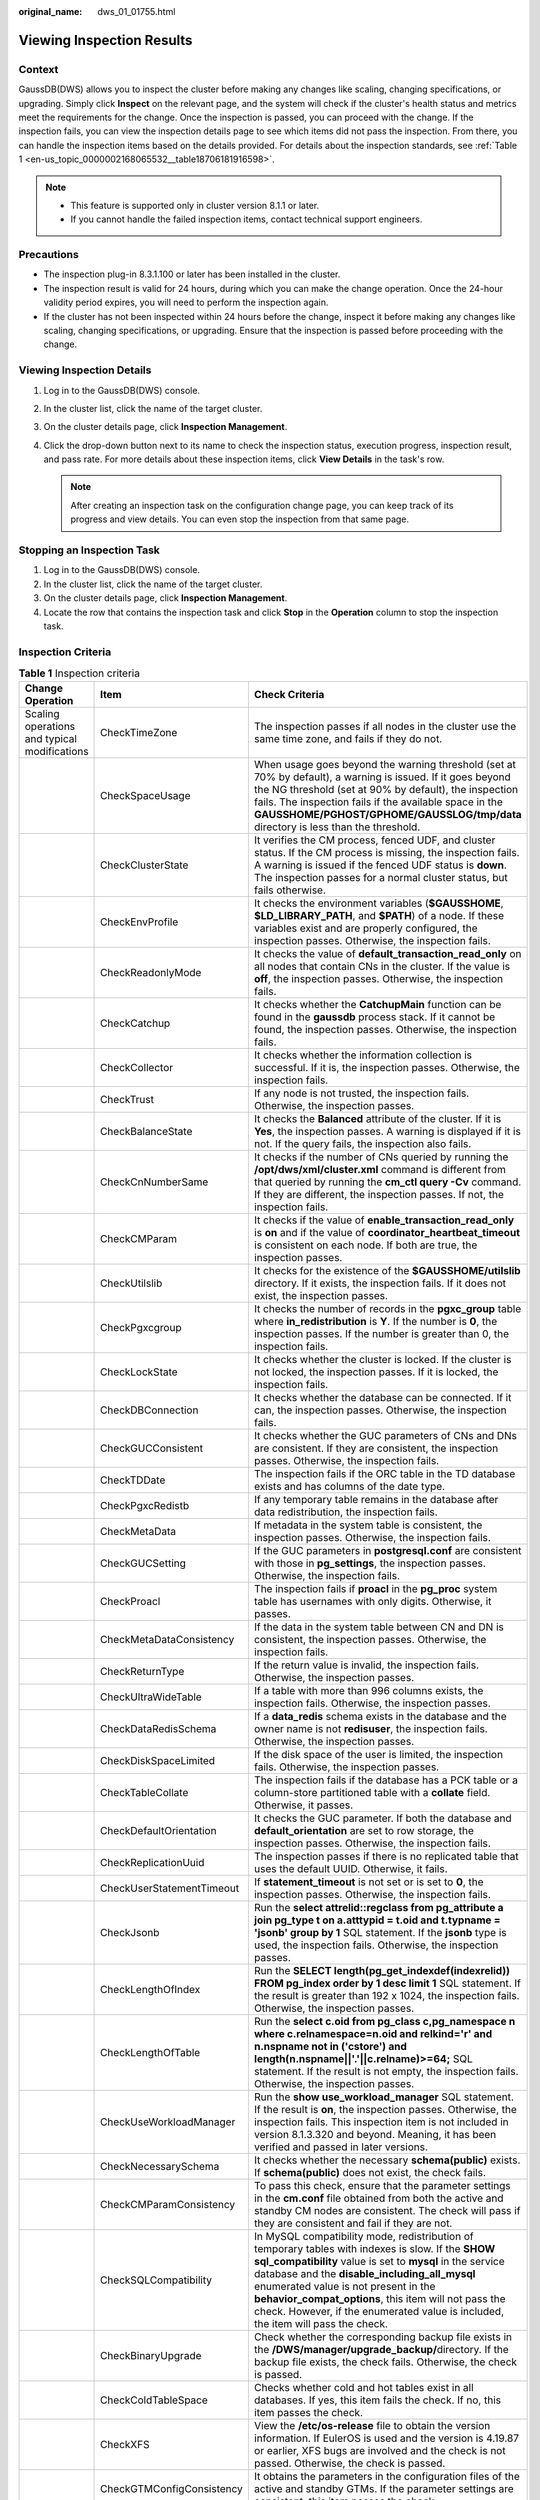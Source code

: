 :original_name: dws_01_01755.html

.. _dws_01_01755:

Viewing Inspection Results
==========================

Context
-------

GaussDB(DWS) allows you to inspect the cluster before making any changes like scaling, changing specifications, or upgrading. Simply click **Inspect** on the relevant page, and the system will check if the cluster's health status and metrics meet the requirements for the change. Once the inspection is passed, you can proceed with the change. If the inspection fails, you can view the inspection details page to see which items did not pass the inspection. From there, you can handle the inspection items based on the details provided. For details about the inspection standards, see :ref:`Table 1 <en-us_topic_0000002168065532__table18706181916598>`.

.. note::

   -  This feature is supported only in cluster version 8.1.1 or later.
   -  If you cannot handle the failed inspection items, contact technical support engineers.

Precautions
-----------

-  The inspection plug-in 8.3.1.100 or later has been installed in the cluster.
-  The inspection result is valid for 24 hours, during which you can make the change operation. Once the 24-hour validity period expires, you will need to perform the inspection again.
-  If the cluster has not been inspected within 24 hours before the change, inspect it before making any changes like scaling, changing specifications, or upgrading. Ensure that the inspection is passed before proceeding with the change.

Viewing Inspection Details
--------------------------

#. Log in to the GaussDB(DWS) console.
#. In the cluster list, click the name of the target cluster.
#. On the cluster details page, click **Inspection Management**.
#. Click the drop-down button next to its name to check the inspection status, execution progress, inspection result, and pass rate. For more details about these inspection items, click **View Details** in the task's row.

   .. note::

      After creating an inspection task on the configuration change page, you can keep track of its progress and view details. You can even stop the inspection from that same page.

Stopping an Inspection Task
---------------------------

#. Log in to the GaussDB(DWS) console.
#. In the cluster list, click the name of the target cluster.
#. On the cluster details page, click **Inspection Management**.
#. Locate the row that contains the inspection task and click **Stop** in the **Operation** column to stop the inspection task.

Inspection Criteria
-------------------

.. _en-us_topic_0000002168065532__table18706181916598:

.. table:: **Table 1** Inspection criteria

   +----------------------------------------------+---------------------------+------------------------------------------------------------------------------------------------------------------------------------------------------------------------------------------------------------------------------------------------------------------------------------------------------------------------------------------------------------------------------------------------------+
   | Change Operation                             | Item                      | Check Criteria                                                                                                                                                                                                                                                                                                                                                                                       |
   +==============================================+===========================+======================================================================================================================================================================================================================================================================================================================================================================================================+
   | Scaling operations and typical modifications | CheckTimeZone             | The inspection passes if all nodes in the cluster use the same time zone, and fails if they do not.                                                                                                                                                                                                                                                                                                  |
   +----------------------------------------------+---------------------------+------------------------------------------------------------------------------------------------------------------------------------------------------------------------------------------------------------------------------------------------------------------------------------------------------------------------------------------------------------------------------------------------------+
   |                                              | CheckSpaceUsage           | When usage goes beyond the warning threshold (set at 70% by default), a warning is issued. If it goes beyond the NG threshold (set at 90% by default), the inspection fails. The inspection fails if the available space in the **GAUSSHOME/PGHOST/GPHOME/GAUSSLOG/tmp/data** directory is less than the threshold.                                                                                  |
   +----------------------------------------------+---------------------------+------------------------------------------------------------------------------------------------------------------------------------------------------------------------------------------------------------------------------------------------------------------------------------------------------------------------------------------------------------------------------------------------------+
   |                                              | CheckClusterState         | It verifies the CM process, fenced UDF, and cluster status. If the CM process is missing, the inspection fails. A warning is issued if the fenced UDF status is **down**. The inspection passes for a normal cluster status, but fails otherwise.                                                                                                                                                    |
   +----------------------------------------------+---------------------------+------------------------------------------------------------------------------------------------------------------------------------------------------------------------------------------------------------------------------------------------------------------------------------------------------------------------------------------------------------------------------------------------------+
   |                                              | CheckEnvProfile           | It checks the environment variables (**$GAUSSHOME**, **$LD_LIBRARY_PATH**, and **$PATH**) of a node. If these variables exist and are properly configured, the inspection passes. Otherwise, the inspection fails.                                                                                                                                                                                   |
   +----------------------------------------------+---------------------------+------------------------------------------------------------------------------------------------------------------------------------------------------------------------------------------------------------------------------------------------------------------------------------------------------------------------------------------------------------------------------------------------------+
   |                                              | CheckReadonlyMode         | It checks the value of **default_transaction_read_only** on all nodes that contain CNs in the cluster. If the value is **off**, the inspection passes. Otherwise, the inspection fails.                                                                                                                                                                                                              |
   +----------------------------------------------+---------------------------+------------------------------------------------------------------------------------------------------------------------------------------------------------------------------------------------------------------------------------------------------------------------------------------------------------------------------------------------------------------------------------------------------+
   |                                              | CheckCatchup              | It checks whether the **CatchupMain** function can be found in the **gaussdb** process stack. If it cannot be found, the inspection passes. Otherwise, the inspection fails.                                                                                                                                                                                                                         |
   +----------------------------------------------+---------------------------+------------------------------------------------------------------------------------------------------------------------------------------------------------------------------------------------------------------------------------------------------------------------------------------------------------------------------------------------------------------------------------------------------+
   |                                              | CheckCollector            | It checks whether the information collection is successful. If it is, the inspection passes. Otherwise, the inspection fails.                                                                                                                                                                                                                                                                        |
   +----------------------------------------------+---------------------------+------------------------------------------------------------------------------------------------------------------------------------------------------------------------------------------------------------------------------------------------------------------------------------------------------------------------------------------------------------------------------------------------------+
   |                                              | CheckTrust                | If any node is not trusted, the inspection fails. Otherwise, the inspection passes.                                                                                                                                                                                                                                                                                                                  |
   +----------------------------------------------+---------------------------+------------------------------------------------------------------------------------------------------------------------------------------------------------------------------------------------------------------------------------------------------------------------------------------------------------------------------------------------------------------------------------------------------+
   |                                              | CheckBalanceState         | It checks the **Balanced** attribute of the cluster. If it is **Yes**, the inspection passes. A warning is displayed if it is not. If the query fails, the inspection also fails.                                                                                                                                                                                                                    |
   +----------------------------------------------+---------------------------+------------------------------------------------------------------------------------------------------------------------------------------------------------------------------------------------------------------------------------------------------------------------------------------------------------------------------------------------------------------------------------------------------+
   |                                              | CheckCnNumberSame         | It checks if the number of CNs queried by running the **/opt/dws/xml/cluster.xml** command is different from that queried by running the **cm_ctl query -Cv** command. If they are different, the inspection passes. If not, the inspection fails.                                                                                                                                                   |
   +----------------------------------------------+---------------------------+------------------------------------------------------------------------------------------------------------------------------------------------------------------------------------------------------------------------------------------------------------------------------------------------------------------------------------------------------------------------------------------------------+
   |                                              | CheckCMParam              | It checks if the value of **enable_transaction_read_only** is **on** and if the value of **coordinator_heartbeat_timeout** is consistent on each node. If both are true, the inspection passes.                                                                                                                                                                                                      |
   +----------------------------------------------+---------------------------+------------------------------------------------------------------------------------------------------------------------------------------------------------------------------------------------------------------------------------------------------------------------------------------------------------------------------------------------------------------------------------------------------+
   |                                              | CheckUtilslib             | It checks for the existence of the **$GAUSSHOME/utilslib** directory. If it exists, the inspection fails. If it does not exist, the inspection passes.                                                                                                                                                                                                                                               |
   +----------------------------------------------+---------------------------+------------------------------------------------------------------------------------------------------------------------------------------------------------------------------------------------------------------------------------------------------------------------------------------------------------------------------------------------------------------------------------------------------+
   |                                              | CheckPgxcgroup            | It checks the number of records in the **pgxc_group** table where **in_redistribution** is **Y**. If the number is **0**, the inspection passes. If the number is greater than 0, the inspection fails.                                                                                                                                                                                              |
   +----------------------------------------------+---------------------------+------------------------------------------------------------------------------------------------------------------------------------------------------------------------------------------------------------------------------------------------------------------------------------------------------------------------------------------------------------------------------------------------------+
   |                                              | CheckLockState            | It checks whether the cluster is locked. If the cluster is not locked, the inspection passes. If it is locked, the inspection fails.                                                                                                                                                                                                                                                                 |
   +----------------------------------------------+---------------------------+------------------------------------------------------------------------------------------------------------------------------------------------------------------------------------------------------------------------------------------------------------------------------------------------------------------------------------------------------------------------------------------------------+
   |                                              | CheckDBConnection         | It checks whether the database can be connected. If it can, the inspection passes. Otherwise, the inspection fails.                                                                                                                                                                                                                                                                                  |
   +----------------------------------------------+---------------------------+------------------------------------------------------------------------------------------------------------------------------------------------------------------------------------------------------------------------------------------------------------------------------------------------------------------------------------------------------------------------------------------------------+
   |                                              | CheckGUCConsistent        | It checks whether the GUC parameters of CNs and DNs are consistent. If they are consistent, the inspection passes. Otherwise, the inspection fails.                                                                                                                                                                                                                                                  |
   +----------------------------------------------+---------------------------+------------------------------------------------------------------------------------------------------------------------------------------------------------------------------------------------------------------------------------------------------------------------------------------------------------------------------------------------------------------------------------------------------+
   |                                              | CheckTDDate               | The inspection fails if the ORC table in the TD database exists and has columns of the date type.                                                                                                                                                                                                                                                                                                    |
   +----------------------------------------------+---------------------------+------------------------------------------------------------------------------------------------------------------------------------------------------------------------------------------------------------------------------------------------------------------------------------------------------------------------------------------------------------------------------------------------------+
   |                                              | CheckPgxcRedistb          | If any temporary table remains in the database after data redistribution, the inspection fails.                                                                                                                                                                                                                                                                                                      |
   +----------------------------------------------+---------------------------+------------------------------------------------------------------------------------------------------------------------------------------------------------------------------------------------------------------------------------------------------------------------------------------------------------------------------------------------------------------------------------------------------+
   |                                              | CheckMetaData             | If metadata in the system table is consistent, the inspection passes. Otherwise, the inspection fails.                                                                                                                                                                                                                                                                                               |
   +----------------------------------------------+---------------------------+------------------------------------------------------------------------------------------------------------------------------------------------------------------------------------------------------------------------------------------------------------------------------------------------------------------------------------------------------------------------------------------------------+
   |                                              | CheckGUCSetting           | If the GUC parameters in **postgresql.conf** are consistent with those in **pg_settings**, the inspection passes. Otherwise, the inspection fails.                                                                                                                                                                                                                                                   |
   +----------------------------------------------+---------------------------+------------------------------------------------------------------------------------------------------------------------------------------------------------------------------------------------------------------------------------------------------------------------------------------------------------------------------------------------------------------------------------------------------+
   |                                              | CheckProacl               | The inspection fails if **proacl** in the **pg_proc** system table has usernames with only digits. Otherwise, it passes.                                                                                                                                                                                                                                                                             |
   +----------------------------------------------+---------------------------+------------------------------------------------------------------------------------------------------------------------------------------------------------------------------------------------------------------------------------------------------------------------------------------------------------------------------------------------------------------------------------------------------+
   |                                              | CheckMetaDataConsistency  | If the data in the system table between CN and DN is consistent, the inspection passes. Otherwise, the inspection fails.                                                                                                                                                                                                                                                                             |
   +----------------------------------------------+---------------------------+------------------------------------------------------------------------------------------------------------------------------------------------------------------------------------------------------------------------------------------------------------------------------------------------------------------------------------------------------------------------------------------------------+
   |                                              | CheckReturnType           | If the return value is invalid, the inspection fails. Otherwise, the inspection passes.                                                                                                                                                                                                                                                                                                              |
   +----------------------------------------------+---------------------------+------------------------------------------------------------------------------------------------------------------------------------------------------------------------------------------------------------------------------------------------------------------------------------------------------------------------------------------------------------------------------------------------------+
   |                                              | CheckUltraWideTable       | If a table with more than 996 columns exists, the inspection fails. Otherwise, the inspection passes.                                                                                                                                                                                                                                                                                                |
   +----------------------------------------------+---------------------------+------------------------------------------------------------------------------------------------------------------------------------------------------------------------------------------------------------------------------------------------------------------------------------------------------------------------------------------------------------------------------------------------------+
   |                                              | CheckDataRedisSchema      | If a **data_redis** schema exists in the database and the owner name is not **redisuser**, the inspection fails. Otherwise, the inspection passes.                                                                                                                                                                                                                                                   |
   +----------------------------------------------+---------------------------+------------------------------------------------------------------------------------------------------------------------------------------------------------------------------------------------------------------------------------------------------------------------------------------------------------------------------------------------------------------------------------------------------+
   |                                              | CheckDiskSpaceLimited     | If the disk space of the user is limited, the inspection fails. Otherwise, the inspection passes.                                                                                                                                                                                                                                                                                                    |
   +----------------------------------------------+---------------------------+------------------------------------------------------------------------------------------------------------------------------------------------------------------------------------------------------------------------------------------------------------------------------------------------------------------------------------------------------------------------------------------------------+
   |                                              | CheckTableCollate         | The inspection fails if the database has a PCK table or a column-store partitioned table with a **collate** field. Otherwise, it passes.                                                                                                                                                                                                                                                             |
   +----------------------------------------------+---------------------------+------------------------------------------------------------------------------------------------------------------------------------------------------------------------------------------------------------------------------------------------------------------------------------------------------------------------------------------------------------------------------------------------------+
   |                                              | CheckDefaultOrientation   | It checks the GUC parameter. If both the database and **default_orientation** are set to row storage, the inspection passes. Otherwise, the inspection fails.                                                                                                                                                                                                                                        |
   +----------------------------------------------+---------------------------+------------------------------------------------------------------------------------------------------------------------------------------------------------------------------------------------------------------------------------------------------------------------------------------------------------------------------------------------------------------------------------------------------+
   |                                              | CheckReplicationUuid      | The inspection passes if there is no replicated table that uses the default UUID. Otherwise, it fails.                                                                                                                                                                                                                                                                                               |
   +----------------------------------------------+---------------------------+------------------------------------------------------------------------------------------------------------------------------------------------------------------------------------------------------------------------------------------------------------------------------------------------------------------------------------------------------------------------------------------------------+
   |                                              | CheckUserStatementTimeout | If **statement_timeout** is not set or is set to **0**, the inspection passes. Otherwise, the inspection fails.                                                                                                                                                                                                                                                                                      |
   +----------------------------------------------+---------------------------+------------------------------------------------------------------------------------------------------------------------------------------------------------------------------------------------------------------------------------------------------------------------------------------------------------------------------------------------------------------------------------------------------+
   |                                              | CheckJsonb                | Run the **select attrelid::regclass from pg_attribute a join pg_type t on a.atttypid = t.oid and t.typname = 'jsonb' group by 1** SQL statement. If the **jsonb** type is used, the inspection fails. Otherwise, the inspection passes.                                                                                                                                                              |
   +----------------------------------------------+---------------------------+------------------------------------------------------------------------------------------------------------------------------------------------------------------------------------------------------------------------------------------------------------------------------------------------------------------------------------------------------------------------------------------------------+
   |                                              | CheckLengthOfIndex        | Run the **SELECT length(pg_get_indexdef(indexrelid)) FROM pg_index order by 1 desc limit 1** SQL statement. If the result is greater than 192 x 1024, the inspection fails. Otherwise, the inspection passes.                                                                                                                                                                                        |
   +----------------------------------------------+---------------------------+------------------------------------------------------------------------------------------------------------------------------------------------------------------------------------------------------------------------------------------------------------------------------------------------------------------------------------------------------------------------------------------------------+
   |                                              | CheckLengthOfTable        | Run the **select c.oid from pg_class c,pg_namespace n where c.relnamespace=n.oid and relkind='r' and n.nspname not in ('cstore') and length(n.nspname||'.'||c.relname)>=64;** SQL statement. If the result is not empty, the inspection fails. Otherwise, the inspection passes.                                                                                                                     |
   +----------------------------------------------+---------------------------+------------------------------------------------------------------------------------------------------------------------------------------------------------------------------------------------------------------------------------------------------------------------------------------------------------------------------------------------------------------------------------------------------+
   |                                              | CheckUseWorkloadManager   | Run the **show use_workload_manager** SQL statement. If the result is **on**, the inspection passes. Otherwise, the inspection fails. This inspection item is not included in version 8.1.3.320 and beyond. Meaning, it has been verified and passed in later versions.                                                                                                                              |
   +----------------------------------------------+---------------------------+------------------------------------------------------------------------------------------------------------------------------------------------------------------------------------------------------------------------------------------------------------------------------------------------------------------------------------------------------------------------------------------------------+
   |                                              | CheckNecessarySchema      | It checks whether the necessary **schema(public)** exists. If **schema(public)** does not exist, the check fails.                                                                                                                                                                                                                                                                                    |
   +----------------------------------------------+---------------------------+------------------------------------------------------------------------------------------------------------------------------------------------------------------------------------------------------------------------------------------------------------------------------------------------------------------------------------------------------------------------------------------------------+
   |                                              | CheckCMParamConsistency   | To pass this check, ensure that the parameter settings in the **cm.conf** file obtained from both the active and standby CM nodes are consistent. The check will pass if they are consistent and fail if they are not.                                                                                                                                                                               |
   +----------------------------------------------+---------------------------+------------------------------------------------------------------------------------------------------------------------------------------------------------------------------------------------------------------------------------------------------------------------------------------------------------------------------------------------------------------------------------------------------+
   |                                              | CheckSQLCompatibility     | In MySQL compatibility mode, redistribution of temporary tables with indexes is slow. If the **SHOW sql_compatibility** value is set to **mysql** in the service database and the **disable_including_all_mysql** enumerated value is not present in the **behavior_compat_options**, this item will not pass the check. However, if the enumerated value is included, the item will pass the check. |
   +----------------------------------------------+---------------------------+------------------------------------------------------------------------------------------------------------------------------------------------------------------------------------------------------------------------------------------------------------------------------------------------------------------------------------------------------------------------------------------------------+
   |                                              | CheckBinaryUpgrade        | Check whether the corresponding backup file exists in the **/DWS/manager/upgrade_backup/**\ directory. If the backup file exists, the check fails. Otherwise, the check is passed.                                                                                                                                                                                                                   |
   +----------------------------------------------+---------------------------+------------------------------------------------------------------------------------------------------------------------------------------------------------------------------------------------------------------------------------------------------------------------------------------------------------------------------------------------------------------------------------------------------+
   |                                              | CheckColdTableSpace       | Checks whether cold and hot tables exist in all databases. If yes, this item fails the check. If no, this item passes the check.                                                                                                                                                                                                                                                                     |
   +----------------------------------------------+---------------------------+------------------------------------------------------------------------------------------------------------------------------------------------------------------------------------------------------------------------------------------------------------------------------------------------------------------------------------------------------------------------------------------------------+
   |                                              | CheckXFS                  | View the **/etc/os-release** file to obtain the version information. If EulerOS is used and the version is 4.19.87 or earlier, XFS bugs are involved and the check is not passed. Otherwise, the check is passed.                                                                                                                                                                                    |
   +----------------------------------------------+---------------------------+------------------------------------------------------------------------------------------------------------------------------------------------------------------------------------------------------------------------------------------------------------------------------------------------------------------------------------------------------------------------------------------------------+
   |                                              | CheckGTMConfigConsistency | It obtains the parameters in the configuration files of the active and standby GTMs. If the parameter settings are consistent, this item passes the check.                                                                                                                                                                                                                                           |
   +----------------------------------------------+---------------------------+------------------------------------------------------------------------------------------------------------------------------------------------------------------------------------------------------------------------------------------------------------------------------------------------------------------------------------------------------------------------------------------------------+
   |                                              | CheckColversion           | If there are column-store tables that are not marked as 1.0 and the current default column-store table is 2.0, this item fails the check. Otherwise, this item passes the check.                                                                                                                                                                                                                     |
   +----------------------------------------------+---------------------------+------------------------------------------------------------------------------------------------------------------------------------------------------------------------------------------------------------------------------------------------------------------------------------------------------------------------------------------------------------------------------------------------------+
   |                                              | CheckTopSqlSize           | It checks the size of the **topsql** table. If the size exceeds 50 GB, the check fails.                                                                                                                                                                                                                                                                                                              |
   +----------------------------------------------+---------------------------+------------------------------------------------------------------------------------------------------------------------------------------------------------------------------------------------------------------------------------------------------------------------------------------------------------------------------------------------------------------------------------------------------+
   |                                              | CheckDeltaTable           | It checks the existence of the **delta** table. If the table exists, this item fails the check.                                                                                                                                                                                                                                                                                                      |
   +----------------------------------------------+---------------------------+------------------------------------------------------------------------------------------------------------------------------------------------------------------------------------------------------------------------------------------------------------------------------------------------------------------------------------------------------------------------------------------------------+
   |                                              | CheckMaxDatanode          | It checks the value of **comm_max_datanode**. If the value is not equal to the actual number of primary DataNodes, this item fails the check.                                                                                                                                                                                                                                                        |
   +----------------------------------------------+---------------------------+------------------------------------------------------------------------------------------------------------------------------------------------------------------------------------------------------------------------------------------------------------------------------------------------------------------------------------------------------------------------------------------------------+
   |                                              | CheckSSHIP                | To pass this check, ensure that the parameter settings in the **cm.conf** file obtained from both the active and standby CM nodes are consistent. The check will pass if they are consistent and fail if they are not.                                                                                                                                                                               |
   +----------------------------------------------+---------------------------+------------------------------------------------------------------------------------------------------------------------------------------------------------------------------------------------------------------------------------------------------------------------------------------------------------------------------------------------------------------------------------------------------+
   |                                              | CheckTimeZoneLink         | Run the **ll /etc/localtime** command in the sandbox. If the file path to which the link points contains **/var/chroot**, the check is not passed.                                                                                                                                                                                                                                                   |
   +----------------------------------------------+---------------------------+------------------------------------------------------------------------------------------------------------------------------------------------------------------------------------------------------------------------------------------------------------------------------------------------------------------------------------------------------------------------------------------------------+
   |                                              | CheckSpecialFile          | Checks whether files in the program directory **(GAUSSHOME)** contain special characters and files of non-Ruby users. If no, this item passes the check.                                                                                                                                                                                                                                             |
   +----------------------------------------------+---------------------------+------------------------------------------------------------------------------------------------------------------------------------------------------------------------------------------------------------------------------------------------------------------------------------------------------------------------------------------------------------------------------------------------------+
   |                                              | CheckSysSchemaTable       | If a user-created table exists in the system schema, the check fails. Otherwise, the check is successful.                                                                                                                                                                                                                                                                                            |
   +----------------------------------------------+---------------------------+------------------------------------------------------------------------------------------------------------------------------------------------------------------------------------------------------------------------------------------------------------------------------------------------------------------------------------------------------------------------------------------------------+
   | Pre-upgrade health check                     | CheckClusterParams        | The cluster configuration parameters (IP address, port, and path parameters) specified in **postgresql.conf** or **pgxc_node** should match those in the static configuration file. Otherwise, the inspection fails.                                                                                                                                                                                 |
   +----------------------------------------------+---------------------------+------------------------------------------------------------------------------------------------------------------------------------------------------------------------------------------------------------------------------------------------------------------------------------------------------------------------------------------------------------------------------------------------------+
   |                                              | CheckCNNum                | It checks the number of CNs in the cluster. If the number is greater than 2 and no more 10, the inspection passes. Otherwise, the inspection fails.                                                                                                                                                                                                                                                  |
   +----------------------------------------------+---------------------------+------------------------------------------------------------------------------------------------------------------------------------------------------------------------------------------------------------------------------------------------------------------------------------------------------------------------------------------------------------------------------------------------------+
   |                                              | CheckDDL                  | Start a transaction to delete schemas and tables. If the transaction can be committed, the inspection passes. Otherwise, the inspection fails.                                                                                                                                                                                                                                                       |
   +----------------------------------------------+---------------------------+------------------------------------------------------------------------------------------------------------------------------------------------------------------------------------------------------------------------------------------------------------------------------------------------------------------------------------------------------------------------------------------------------+
   |                                              | CheckTimeZone             | The inspection passes if all nodes in the cluster use the same time zone, and fails if they do not.                                                                                                                                                                                                                                                                                                  |
   +----------------------------------------------+---------------------------+------------------------------------------------------------------------------------------------------------------------------------------------------------------------------------------------------------------------------------------------------------------------------------------------------------------------------------------------------------------------------------------------------+
   |                                              | CheckXidEpoch             | It checks the XID consumption. If the value is greater than or equal to 2 to the power of 32, the inspection fails.                                                                                                                                                                                                                                                                                  |
   +----------------------------------------------+---------------------------+------------------------------------------------------------------------------------------------------------------------------------------------------------------------------------------------------------------------------------------------------------------------------------------------------------------------------------------------------------------------------------------------------+
   |                                              | CheckCnNumberSame         | It checks if the number of CNs queried by running the **/opt/dws/xml/cluster.xml** command is different from that queried by running the **cm_ctl query -Cv** command. If they are different, the inspection passes. If not, the inspection fails.                                                                                                                                                   |
   +----------------------------------------------+---------------------------+------------------------------------------------------------------------------------------------------------------------------------------------------------------------------------------------------------------------------------------------------------------------------------------------------------------------------------------------------------------------------------------------------+
   |                                              | CheckGaussVer             | The inspection passes if the binary files in the **$GAUSSHOME/bin** directory on each node have identical versions.                                                                                                                                                                                                                                                                                  |
   +----------------------------------------------+---------------------------+------------------------------------------------------------------------------------------------------------------------------------------------------------------------------------------------------------------------------------------------------------------------------------------------------------------------------------------------------------------------------------------------------+
   |                                              | CheckPsort                | The inspection fails if the **psort** index exists.                                                                                                                                                                                                                                                                                                                                                  |
   +----------------------------------------------+---------------------------+------------------------------------------------------------------------------------------------------------------------------------------------------------------------------------------------------------------------------------------------------------------------------------------------------------------------------------------------------------------------------------------------------+
   |                                              | CheckCatchup              | It checks whether the **CatchupMain** function can be found in the **gaussdb** process stack. If it cannot be found, the inspection passes. Otherwise, the inspection fails.                                                                                                                                                                                                                         |
   +----------------------------------------------+---------------------------+------------------------------------------------------------------------------------------------------------------------------------------------------------------------------------------------------------------------------------------------------------------------------------------------------------------------------------------------------------------------------------------------------+
   |                                              | CheckClusterState         | It verifies the CM process, fenced UDF, and cluster status. If the CM process is missing, the inspection fails. A warning is issued if the fenced UDF status is **down**. The inspection passes for a normal cluster status, but fails otherwise.                                                                                                                                                    |
   +----------------------------------------------+---------------------------+------------------------------------------------------------------------------------------------------------------------------------------------------------------------------------------------------------------------------------------------------------------------------------------------------------------------------------------------------------------------------------------------------+
   |                                              | CheckMetaDataConsistency  | If the data in the system table between CN and DN is consistent, the inspection passes. Otherwise, the inspection fails.                                                                                                                                                                                                                                                                             |
   +----------------------------------------------+---------------------------+------------------------------------------------------------------------------------------------------------------------------------------------------------------------------------------------------------------------------------------------------------------------------------------------------------------------------------------------------------------------------------------------------+
   |                                              | CheckDependSystemObj      | If self-created objects depend on system objects, the inspection fails. Otherwise, the inspection passes.                                                                                                                                                                                                                                                                                            |
   +----------------------------------------------+---------------------------+------------------------------------------------------------------------------------------------------------------------------------------------------------------------------------------------------------------------------------------------------------------------------------------------------------------------------------------------------------------------------------------------------+
   |                                              | CheckPgKeyWords           | If names of tables, columns, functions, or data types are new reserved keywords, the inspection fails. Otherwise, the inspection passes.                                                                                                                                                                                                                                                             |
   +----------------------------------------------+---------------------------+------------------------------------------------------------------------------------------------------------------------------------------------------------------------------------------------------------------------------------------------------------------------------------------------------------------------------------------------------------------------------------------------------+
   |                                              | CheckReadonlyMode         | It checks the value of **default_transaction_read_only** on all nodes that contain CNs in the cluster. If the value is **off**, the inspection passes. Otherwise, the inspection fails.                                                                                                                                                                                                              |
   +----------------------------------------------+---------------------------+------------------------------------------------------------------------------------------------------------------------------------------------------------------------------------------------------------------------------------------------------------------------------------------------------------------------------------------------------------------------------------------------------+
   |                                              | CheckMetaData             | If metadata in the system table is consistent, the inspection passes. Otherwise, the inspection fails.                                                                                                                                                                                                                                                                                               |
   +----------------------------------------------+---------------------------+------------------------------------------------------------------------------------------------------------------------------------------------------------------------------------------------------------------------------------------------------------------------------------------------------------------------------------------------------------------------------------------------------+
   |                                              | CheckGUCSetting           | If the GUC parameters in **postgresql.conf** are consistent with those in **pg_settings**, the inspection passes. Otherwise, the inspection fails.                                                                                                                                                                                                                                                   |
   +----------------------------------------------+---------------------------+------------------------------------------------------------------------------------------------------------------------------------------------------------------------------------------------------------------------------------------------------------------------------------------------------------------------------------------------------------------------------------------------------+
   |                                              | CheckPgxcgroup            | It checks the number of records in the **pgxc_group** table where **in_redistribution** is **Y**. If the number is **0**, the inspection passes. If the number is greater than 0, the inspection fails.                                                                                                                                                                                              |
   +----------------------------------------------+---------------------------+------------------------------------------------------------------------------------------------------------------------------------------------------------------------------------------------------------------------------------------------------------------------------------------------------------------------------------------------------------------------------------------------------+
   |                                              | CheckCmserverStandby      | If the value of **cm_server** in the cluster is **standby**, the inspection passes. Otherwise, a warning is displayed.                                                                                                                                                                                                                                                                               |
   +----------------------------------------------+---------------------------+------------------------------------------------------------------------------------------------------------------------------------------------------------------------------------------------------------------------------------------------------------------------------------------------------------------------------------------------------------------------------------------------------+
   |                                              | CheckSpaceUsage           | When usage goes beyond the warning threshold (set at 70% by default), a warning is issued. If it goes beyond the NG threshold (set at 90% by default), the inspection fails. The inspection fails if the available space in the **GAUSSHOME/PGHOST/GPHOME/GAUSSLOG/tmp/data** directory is less than the threshold.                                                                                  |
   +----------------------------------------------+---------------------------+------------------------------------------------------------------------------------------------------------------------------------------------------------------------------------------------------------------------------------------------------------------------------------------------------------------------------------------------------------------------------------------------------+
   |                                              | CheckEnvProfile           | It checks the environment variables (**$GAUSSHOME**, **$LD_LIBRARY_PATH**, and **$PATH**) of a node. If these variables exist and are properly configured, the inspection passes. Otherwise, the inspection fails.                                                                                                                                                                                   |
   +----------------------------------------------+---------------------------+------------------------------------------------------------------------------------------------------------------------------------------------------------------------------------------------------------------------------------------------------------------------------------------------------------------------------------------------------------------------------------------------------+
   |                                              | CheckBalanceState         | It checks the **Balanced** attribute of the cluster. If it is **Yes**, the inspection passes. A warning is displayed if it is not. If the query fails, the inspection also fails.                                                                                                                                                                                                                    |
   +----------------------------------------------+---------------------------+------------------------------------------------------------------------------------------------------------------------------------------------------------------------------------------------------------------------------------------------------------------------------------------------------------------------------------------------------------------------------------------------------+
   |                                              | CheckTDDate               | The inspection fails if the ORC table in the TD database exists and has columns of the date type.                                                                                                                                                                                                                                                                                                    |
   +----------------------------------------------+---------------------------+------------------------------------------------------------------------------------------------------------------------------------------------------------------------------------------------------------------------------------------------------------------------------------------------------------------------------------------------------------------------------------------------------+
   |                                              | CheckCatalog              | If there is a custom database object in **pg_catalog**, the inspection fails. Otherwise, the inspection passes.                                                                                                                                                                                                                                                                                      |
   +----------------------------------------------+---------------------------+------------------------------------------------------------------------------------------------------------------------------------------------------------------------------------------------------------------------------------------------------------------------------------------------------------------------------------------------------------------------------------------------------+
   |                                              | CheckPgauthid             | If the most significant bit of **oid** in **pg_authid** is **1**, the inspection fails. Otherwise, the inspection passes.                                                                                                                                                                                                                                                                            |
   +----------------------------------------------+---------------------------+------------------------------------------------------------------------------------------------------------------------------------------------------------------------------------------------------------------------------------------------------------------------------------------------------------------------------------------------------------------------------------------------------+
   |                                              | CheckSysdate              | If the **sysdate** view is used in tables, views, and stored procedures, the inspection fails. Otherwise, the inspection passes.                                                                                                                                                                                                                                                                     |
   +----------------------------------------------+---------------------------+------------------------------------------------------------------------------------------------------------------------------------------------------------------------------------------------------------------------------------------------------------------------------------------------------------------------------------------------------------------------------------------------------+
   |                                              | CheckFilesNumber          | If the number of **tmp** files in the **GAUSSHOME/PGHOST/GPHOME** directory is greater than 10,000, the inspection fails. Otherwise, the inspection passes.                                                                                                                                                                                                                                          |
   +----------------------------------------------+---------------------------+------------------------------------------------------------------------------------------------------------------------------------------------------------------------------------------------------------------------------------------------------------------------------------------------------------------------------------------------------------------------------------------------------+
   |                                              | CheckKeyFilesExist        | If the **upgrade_version**, **conf**, **control**, and **data** files exist in key directories, the inspection passes. Otherwise, the inspection fails.                                                                                                                                                                                                                                              |
   +----------------------------------------------+---------------------------+------------------------------------------------------------------------------------------------------------------------------------------------------------------------------------------------------------------------------------------------------------------------------------------------------------------------------------------------------------------------------------------------------+
   |                                              | CheckReturnType           | If the return value is invalid, the inspection fails. Otherwise, the inspection passes.                                                                                                                                                                                                                                                                                                              |
   +----------------------------------------------+---------------------------+------------------------------------------------------------------------------------------------------------------------------------------------------------------------------------------------------------------------------------------------------------------------------------------------------------------------------------------------------------------------------------------------------+
   |                                              | CheckTrust                | If any node is not trusted, the inspection fails. Otherwise, the inspection passes.                                                                                                                                                                                                                                                                                                                  |
   +----------------------------------------------+---------------------------+------------------------------------------------------------------------------------------------------------------------------------------------------------------------------------------------------------------------------------------------------------------------------------------------------------------------------------------------------------------------------------------------------+
   |                                              | CheckEnumGUCValue         | It checks whether some parameters in **pg_postgres.conf** contain quotation marks. If single quotation marks are missing, this item fails the check.                                                                                                                                                                                                                                                 |
   +----------------------------------------------+---------------------------+------------------------------------------------------------------------------------------------------------------------------------------------------------------------------------------------------------------------------------------------------------------------------------------------------------------------------------------------------------------------------------------------------+
   |                                              | CheckSpecialFile          | It checks whether files in the program directory **(GAUSSHOME)** contain special characters and files of non-Ruby users. If no, this item passes the check.                                                                                                                                                                                                                                          |
   +----------------------------------------------+---------------------------+------------------------------------------------------------------------------------------------------------------------------------------------------------------------------------------------------------------------------------------------------------------------------------------------------------------------------------------------------------------------------------------------------+
   |                                              | CheckNecessarySchema      | It checks the existence of the necessary **schemas (public)**.                                                                                                                                                                                                                                                                                                                                       |
   +----------------------------------------------+---------------------------+------------------------------------------------------------------------------------------------------------------------------------------------------------------------------------------------------------------------------------------------------------------------------------------------------------------------------------------------------------------------------------------------------+
   |                                              | CheckUserDefinedDataType  | It connects to all databases. Run the **select count(*) from pg_type t,pg_namespace n,PG_ATTRIBUTE a where t.typnamespace=n.oid and t.oid=a.atttypid and t.typname ='time_stamp' and n.nspname='information_schema' and a.atttypid> 16384;** SQL statement . If the result is empty, the check is passed.                                                                                            |
   +----------------------------------------------+---------------------------+------------------------------------------------------------------------------------------------------------------------------------------------------------------------------------------------------------------------------------------------------------------------------------------------------------------------------------------------------------------------------------------------------+
   |                                              | CheckCMParamConsistency   | To pass this check, ensure that the parameter settings in the **cm.conf** file obtained from both the active and standby CM nodes are consistent. The check will pass if they are consistent and fail if they are not.                                                                                                                                                                               |
   +----------------------------------------------+---------------------------+------------------------------------------------------------------------------------------------------------------------------------------------------------------------------------------------------------------------------------------------------------------------------------------------------------------------------------------------------------------------------------------------------+
   |                                              | CheckLightProxy           | It checks the **enable_light_proxy** parameter. If the value is **off** and **behavior_compat_options** does not contain the enumerated value **enable_force_add_batch**, the item fails the check.                                                                                                                                                                                                  |
   +----------------------------------------------+---------------------------+------------------------------------------------------------------------------------------------------------------------------------------------------------------------------------------------------------------------------------------------------------------------------------------------------------------------------------------------------------------------------------------------------+
   |                                              | CheckSSHIP                | To pass this check, ensure that the parameter settings in the **cm.conf** file obtained from both the active and standby CM nodes are consistent. The check will pass if they are consistent and fail if they are not.                                                                                                                                                                               |
   +----------------------------------------------+---------------------------+------------------------------------------------------------------------------------------------------------------------------------------------------------------------------------------------------------------------------------------------------------------------------------------------------------------------------------------------------------------------------------------------------+
   |                                              | CheckSysSchemaTable       | If a user-created table exists in the system schema, the check fails. Otherwise, the check is successful.                                                                                                                                                                                                                                                                                            |
   +----------------------------------------------+---------------------------+------------------------------------------------------------------------------------------------------------------------------------------------------------------------------------------------------------------------------------------------------------------------------------------------------------------------------------------------------------------------------------------------------+
   |                                              | CheckTimeZoneLink         | Run the **ll /etc/localtime** command in the sandbox. If the file path to which the link points contains **/var/chroot**, the check is not passed.                                                                                                                                                                                                                                                   |
   +----------------------------------------------+---------------------------+------------------------------------------------------------------------------------------------------------------------------------------------------------------------------------------------------------------------------------------------------------------------------------------------------------------------------------------------------------------------------------------------------+
